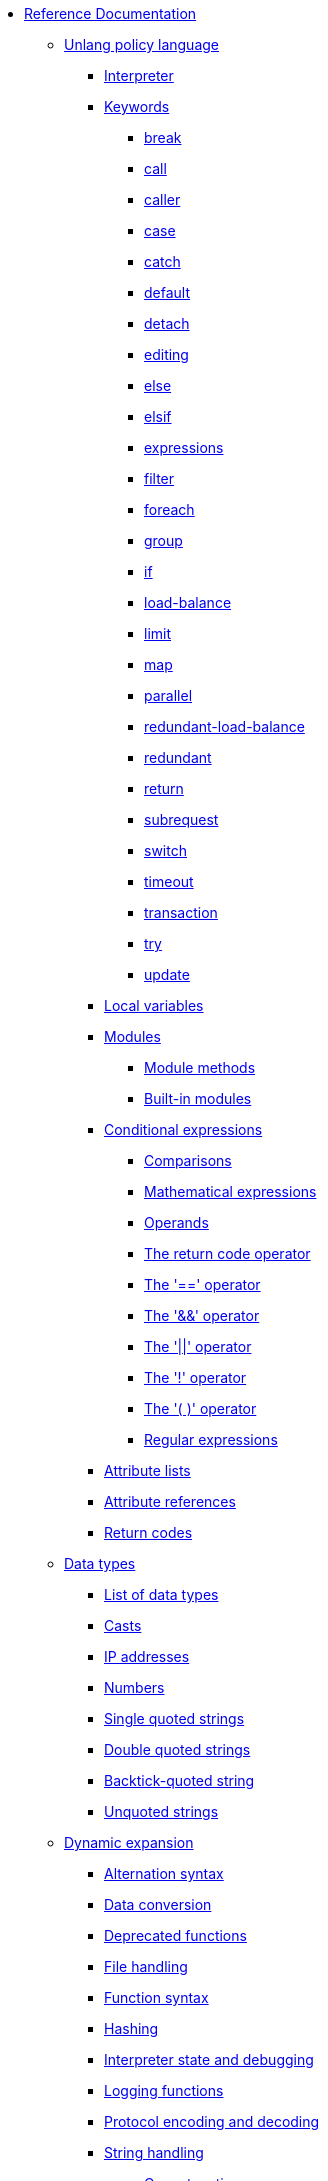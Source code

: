 * xref:index.adoc[Reference Documentation]

** xref:unlang/index.adoc[Unlang policy language]

*** xref:unlang/interpreter.adoc[Interpreter]

*** xref:unlang/keywords.adoc[Keywords]
**** xref:unlang/break.adoc[break]
**** xref:unlang/call.adoc[call]
**** xref:unlang/caller.adoc[caller]
**** xref:unlang/case.adoc[case]
**** xref:unlang/catch.adoc[catch]
**** xref:unlang/default.adoc[default]
**** xref:unlang/detach.adoc[detach]
**** xref:unlang/edit.adoc[editing]
**** xref:unlang/else.adoc[else]
**** xref:unlang/elsif.adoc[elsif]
**** xref:unlang/expression.adoc[expressions]
**** xref:unlang/filter.adoc[filter]
**** xref:unlang/foreach.adoc[foreach]
**** xref:unlang/group.adoc[group]
**** xref:unlang/if.adoc[if]
**** xref:unlang/load-balance.adoc[load-balance]
**** xref:unlang/limit.adoc[limit]
**** xref:unlang/map.adoc[map]
**** xref:unlang/parallel.adoc[parallel]
**** xref:unlang/redundant-load-balance.adoc[redundant-load-balance]
**** xref:unlang/redundant.adoc[redundant]
**** xref:unlang/return.adoc[return]
**** xref:unlang/subrequest.adoc[subrequest]
**** xref:unlang/switch.adoc[switch]
**** xref:unlang/timeout.adoc[timeout]
**** xref:unlang/transaction.adoc[transaction]
**** xref:unlang/try.adoc[try]
**** xref:unlang/update.adoc[update]

*** xref:unlang/local.adoc[Local variables]

*** xref:unlang/module.adoc[Modules]
**** xref:unlang/module_method.adoc[Module methods]
**** xref:unlang/module_builtin.adoc[Built-in modules]

*** xref:unlang/condition/index.adoc[Conditional expressions]
**** xref:unlang/condition/cmp.adoc[Comparisons]
**** xref:unlang/condition/expression.adoc[Mathematical expressions]
**** xref:unlang/condition/operands.adoc[Operands]
**** xref:unlang/condition/return_codes.adoc[The return code operator]
**** xref:unlang/condition/eq.adoc[The '==' operator]
**** xref:unlang/condition/and.adoc[The '&&' operator]
**** xref:unlang/condition/or.adoc[The '||' operator]
**** xref:unlang/condition/not.adoc[The '!' operator]
**** xref:unlang/condition/para.adoc[The '( )' operator]
**** xref:unlang/condition/regex.adoc[Regular expressions]

*** xref:unlang/list.adoc[Attribute lists]
*** xref:unlang/attr.adoc[Attribute references]
*** xref:unlang/return_codes.adoc[Return codes]

** xref:type/index.adoc[Data types]
*** xref:type/index.adoc[List of data types]
*** xref:type/cast.adoc[Casts]
*** xref:type/ip.adoc[IP addresses]
*** xref:type/numb.adoc[Numbers]
*** xref:type/string/single.adoc[Single quoted strings]
*** xref:type/string/double.adoc[Double quoted strings]
*** xref:type/string/backticks.adoc[Backtick-quoted string]
*** xref:type/string/unquoted.adoc[Unquoted strings]

** xref:xlat/index.adoc[Dynamic expansion]
*** xref:xlat/alternation.adoc[Alternation syntax]
*** xref:xlat/conversion.adoc[Data conversion]
*** xref:xlat/deprecated.adoc[Deprecated functions]
*** xref:xlat/file.adoc[File handling]
*** xref:xlat/function.adoc[Function syntax]
*** xref:xlat/hash.adoc[Hashing]
*** xref:xlat/interpreter.adoc[Interpreter state and debugging]
*** xref:xlat/log.adoc[Logging functions]
*** xref:xlat/protocol.adoc[Protocol encoding and decoding]
*** xref:xlat/string.adoc[String handling]
**** xref:xlat/concat.adoc[Concatenation]
**** xref:xlat/explode.adoc[Split strings]
**** xref:xlat/builtin.adoc#length[Length]
**** xref:xlat/lpad.adoc[Left pad]
**** xref:xlat/pairs.adoc[Print attributes]
**** xref:xlat/rpad.adoc[Right pad]
**** xref:xlat/randstr.adoc[Random strings]
**** xref:xlat/tolower.adoc[Convert to lowercase]
**** xref:xlat/toupper.adoc[Convert to uppercase]
*** xref:xlat/builtin.adoc[Built-in expansions]
*** xref:xlat/character.adoc[Single letter expansions]
*** xref:xlat/attribute.adoc[Attribute references]

** xref:dictionary/index.adoc[Dictionaries]
*** xref:dictionary/alias.adoc[ALIAS]
*** xref:dictionary/attribute.adoc[ATTRIBUTE]
*** xref:dictionary/define.adoc[DEFINE]
*** xref:dictionary/enum.adoc[ENUM]
*** xref:dictionary/flags.adoc[FLAGS]
*** xref:dictionary/include.adoc[$INCLUDE]
*** xref:dictionary/member.adoc[MEMBER]
*** xref:dictionary/protocol.adoc[PROTOCOL]
*** xref:dictionary/struct.adoc[STRUCT]
*** xref:dictionary/value.adoc[VALUE]
*** xref:dictionary/vendor.adoc[VENDOR]
*** xref:dictionary/begin-protocol.adoc[BEGIN-PROTOCOL]
*** xref:dictionary/end-protocol.adoc[END-PROTOCOL]
*** xref:dictionary/begin.adoc[BEGIN]
*** xref:dictionary/end.adoc[END]
*** xref:dictionary/begin-vendor.adoc[BEGIN-VENDOR]
*** xref:dictionary/end-vendor.adoc[END-VENDOR]

** xref:policy/index.adoc[Policies]
*** xref:policy/different.adoc[Why FreeRADIUS is different]

** xref:man/index.adoc["man" pages]
*** xref:man/radclient.adoc[radclient]
*** xref:man/radiusd.adoc[radiusd]
*** xref:man/radmin.adoc[radmin]
*** xref:man/radsniff.adoc[radsniff]

** xref:raddb/index.adoc[Configuration Files]
*** xref:raddb/format.adoc[Format of the Configuration Files]

*** xref:raddb/certs/index.adoc[Certificates]

*** xref:raddb/global.d/index.adoc[Global Configuration]
*** xref:raddb/global.d/ldap.adoc[ldap]
*** xref:raddb/global.d/python.adoc[python]

*** xref:mods-available/index.adoc[Modules]
**** xref:mods-available/all_modules.adoc[Summary of all modules]
**** xref:mods-available/abfab_psk_sql.adoc[ADFAB PSK]
**** xref:mods-available/always.adoc[Always]
**** xref:mods-available/attr_filter.adoc[Attr_filter]
**** xref:mods-available/cache.adoc[Cache]
**** xref:mods-available/cache_eap.adoc[Cache EAP]
**** xref:mods-available/cache_tls.adoc[Cache TLS Session]
**** xref:mods-available/chap.adoc[CHAP module]
**** xref:mods-available/cipher.adoc[Cipher]
**** xref:mods-available/client.adoc[Client]
**** xref:mods-available/couchbase.adoc[Couchbase]
**** xref:mods-available/csv.adoc[CSV]
**** xref:mods-available/cui.adoc[CUI]
**** xref:mods-available/date.adoc[Date]
**** xref:mods-available/delay.adoc[Delay]
**** xref:mods-available/detail.adoc[Detail]
**** xref:mods-available/detail.example.com.adoc[Detail (Sample)]
**** xref:mods-available/detail.log.adoc[Detail (Log Sample)]
**** xref:mods-available/dhcpv4.adoc[DHCPv4]
**** xref:mods-available/dict.adoc[Dict]
**** xref:mods-available/digest.adoc[Digest]
**** xref:mods-available/eap.adoc[EAP]
**** xref:mods-available/eap_inner.adoc[EAP/Inner]
**** xref:mods-available/echo.adoc[Echo]
**** xref:mods-available/escape.adoc[Escape]
**** xref:mods-available/etc_group.adoc[etc_group]
**** xref:mods-available/exec.adoc[Exec]
**** xref:mods-available/files.adoc[Files]
***** xref:mods-config/files/users.adoc[users file format]
**** xref:mods-available/idn.adoc[IDN]
**** xref:mods-available/isc_dhcp.adoc[ISC DHCP]
**** xref:mods-available/imap.adoc[IMAP]
**** xref:mods-available/json.adoc[JSON]
**** xref:mods-available/krb5.adoc[Kerberos]
**** xref:mods-available/ldap.adoc[LDAP (Lightweight Directory Access Protocol)]
**** xref:mods-available/linelog.adoc[Linelog]
**** xref:mods-available/logtee.adoc[Logtee]
**** xref:mods-available/lua.adoc[Lua]
**** xref:mods-available/mac2ip.adoc[Mac2IP]
**** xref:mods-available/mac2vlan.adoc[Mac2Vlan]
**** xref:mods-available/mschap.adoc[Microsoft CHAP authentication]
**** xref:mods-available/ntlm_auth.adoc[NTLM Auth]
**** xref:mods-available/opendirectory.adoc[OpenDirectory]
**** xref:mods-available/pam.adoc[Pluggable Authentication]
**** xref:mods-available/pap.adoc[PAP]
**** xref:mods-available/passwd.adoc[Passwd]
**** xref:mods-available/perl.adoc[Perl]
**** xref:mods-available/python.adoc[Python]
**** xref:mods-available/radius.adoc[Radius]
**** xref:mods-available/radutmp.adoc[Radutmp]
**** xref:mods-available/redis.adoc[REDIS]
**** xref:mods-available/redis_ippool.adoc[Redis IP Pool]
**** xref:mods-available/rediswho.adoc[REDISWho]
**** xref:mods-available/redundant_sql.adoc[redundant_sql]
**** xref:mods-available/rest.adoc[Rest]
**** xref:mods-available/mruby.adoc[Ruby]
**** xref:mods-available/smbpasswd.adoc[SMBPasswd]
**** xref:mods-available/sometimes.adoc[Sometimes]
**** xref:mods-available/sql.adoc[SQL]
**** xref:mods-available/sqlcounter.adoc[SQL Counter]
**** xref:mods-available/sqlippool.adoc[SQL-IP-Pool]
**** xref:mods-available/sradutmp.adoc[sRadutmp]
**** xref:mods-available/stats.adoc[Stats]
**** xref:mods-available/totp.adoc[TOTP]
**** xref:mods-available/unbound.adoc[Unbound]
**** xref:mods-available/unix.adoc[Unix]
**** xref:mods-available/unpack.adoc[Unpack]
**** xref:mods-available/utf8.adoc[UTF-8]
**** xref:mods-available/wimax.adoc[WiMAX]
**** xref:mods-available/winbind.adoc[Winbind]
**** xref:mods-available/yubikey.adoc[Yubikey]

*** xref:index.adoc[Virtual Servers]
**** xref:sites-available/abfab-tls.adoc[ABFAB: Listening on TLS]
**** xref:sites-available/abfab-tr-idp.adoc[ABFAB: Trust Router]
**** xref:sites-available/arp.adoc[ARP Virtual Server]
**** xref:sites-available/bfd.adoc[BFD - Bidirectional Forwarding Detection]
**** xref:sites-available/buffered-sql.adoc[Buffered SQL]
**** xref:sites-available/challenge.adoc[Challenge]
**** xref:sites-available/channel_bindings.adoc[Channel Bindings]
**** xref:sites-available/check-eap-tls.adoc[Check EAP-TLS]
**** xref:sites-available/coa.adoc[CoA]
**** xref:sites-available/control-socket.adoc[Control Socket Interface.]
**** xref:sites-available/copy-acct-to-home-server.adoc[Copy ACCT to Home Server]
**** xref:sites-available/decoupled-accounting.adoc[Decoupled Accounting]
**** xref:sites-available/detail.adoc[Detail]
**** xref:sites-available/dhcp.adoc[Dhcp]
**** xref:sites-available/dhcp.relay.adoc[Dhcp Relay]
**** xref:sites-available/dynamic-clients.adoc[Dynamic Clients]
**** xref:sites-available/example.adoc[Example]
**** xref:sites-available/inner-tunnel.adoc[Inner Tunnel]
**** xref:sites-available/ldap_sync.adoc[LDAP Sync]
**** xref:sites-available/originate-coa.adoc[Originate CoA-Request packets]
**** xref:sites-available/proxy-inner-tunnel.adoc[Proxy Inner Tunnel]
**** xref:sites-available/radius-acct.adoc[Radius Acct]
**** xref:sites-available/robust-proxy-accounting.adoc[Robust Proxy Accounting]
**** xref:sites-available/status.adoc[Status]
**** xref:sites-available/tacacs.adoc[Tacacs]
**** xref:sites-available/default.adoc[The default Virtual Server]
**** xref:sites-available/tls-cache.adoc[TLS Cache]
**** xref:sites-available/tls.adoc[TLS]
**** xref:sites-available/virtual.example.com.adoc[virtual.example.com]
**** xref:sites-available/vmps.adoc[VMPS]
**** xref:experimental.conf.adoc[Experimental modules]

*** xref:clients.conf.adoc[Client Definitions]
*** xref:debug.conf.adoc[Debugging configuration]
*** xref:dictionary.adoc[Local dictionary definitions]
*** xref:radrelay.conf.adoc[Radrelay Configuration]
*** xref:radiusd.conf.adoc[Server Configuration File]
*** xref:templates.conf.adoc[Templates]
*** xref:trigger.conf.adoc[Triggers]
